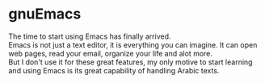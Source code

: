 * gnuEmacs
  The time to start using Emacs has finally arrived.\\
  Emacs is not just a text editor, it is everything you can imagine. It can open web pages, read your email, organize your life and alot more.\\
  But I don't use it for these great features, my only motive to start learning and using Emacs is its great capability of handling Arabic texts.\\
  
